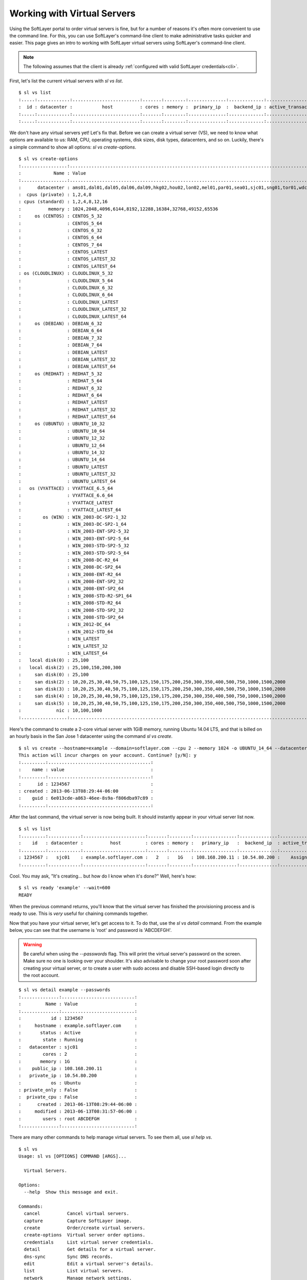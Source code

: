 .. _vs_user_docs:

Working with Virtual Servers
============================
Using the SoftLayer portal to order virtual servers is fine, but for a number
of reasons it's often more convenient to use the command line. For this, you
can use SoftLayer's command-line client to make administrative tasks quicker
and easier. This page gives an intro to working with SoftLayer virtual servers
using SoftLayer's command-line client.

.. note::

	The following assumes that the client is already
	:ref:`configured with valid SoftLayer credentials<cli>`.


First, let's list the current virtual servers with `sl vs list`.
::

	$ sl vs list
	:.....:............:.........................:.......:........:..............:.............:....................:........:
	:  id : datacenter :           host          : cores : memory :  primary_ip  :  backend_ip : active_transaction : owner  :
	:.....:............:.........................:.......:........:..............:.............:....................:........:
	:.....:............:.........................:.......:........:..............:.............:....................:........:

We don't have any virtual servers yet! Let's fix that. Before we can create a
virtual server (VS), we need to know what options are available to us: RAM,
CPU, operating systems, disk sizes, disk types, datacenters, and so on.
Luckily, there's a simple command to show all options: `sl vs create-options`.

::

	$ sl vs create-options
	:.................:...........................................................................................:
	:            Name : Value                                                                                     :
	:.................:...........................................................................................:
	:      datacenter : ams01,dal01,dal05,dal06,dal09,hkg02,hou02,lon02,mel01,par01,sea01,sjc01,sng01,tor01,wdc01 :
	:  cpus (private) : 1,2,4,8                                                                                   :
	: cpus (standard) : 1,2,4,8,12,16                                                                             :
	:          memory : 1024,2048,4096,6144,8192,12288,16384,32768,49152,65536                                    :
	:     os (CENTOS) : CENTOS_5_32                                                                               :
	:                 : CENTOS_5_64                                                                               :
	:                 : CENTOS_6_32                                                                               :
	:                 : CENTOS_6_64                                                                               :
	:                 : CENTOS_7_64                                                                               :
	:                 : CENTOS_LATEST                                                                             :
	:                 : CENTOS_LATEST_32                                                                          :
	:                 : CENTOS_LATEST_64                                                                          :
	: os (CLOUDLINUX) : CLOUDLINUX_5_32                                                                           :
	:                 : CLOUDLINUX_5_64                                                                           :
	:                 : CLOUDLINUX_6_32                                                                           :
	:                 : CLOUDLINUX_6_64                                                                           :
	:                 : CLOUDLINUX_LATEST                                                                         :
	:                 : CLOUDLINUX_LATEST_32                                                                      :
	:                 : CLOUDLINUX_LATEST_64                                                                      :
	:     os (DEBIAN) : DEBIAN_6_32                                                                               :
	:                 : DEBIAN_6_64                                                                               :
	:                 : DEBIAN_7_32                                                                               :
	:                 : DEBIAN_7_64                                                                               :
	:                 : DEBIAN_LATEST                                                                             :
	:                 : DEBIAN_LATEST_32                                                                          :
	:                 : DEBIAN_LATEST_64                                                                          :
	:     os (REDHAT) : REDHAT_5_32                                                                               :
	:                 : REDHAT_5_64                                                                               :
	:                 : REDHAT_6_32                                                                               :
	:                 : REDHAT_6_64                                                                               :
	:                 : REDHAT_LATEST                                                                             :
	:                 : REDHAT_LATEST_32                                                                          :
	:                 : REDHAT_LATEST_64                                                                          :
	:     os (UBUNTU) : UBUNTU_10_32                                                                              :
	:                 : UBUNTU_10_64                                                                              :
	:                 : UBUNTU_12_32                                                                              :
	:                 : UBUNTU_12_64                                                                              :
	:                 : UBUNTU_14_32                                                                              :
	:                 : UBUNTU_14_64                                                                              :
	:                 : UBUNTU_LATEST                                                                             :
	:                 : UBUNTU_LATEST_32                                                                          :
	:                 : UBUNTU_LATEST_64                                                                          :
	:   os (VYATTACE) : VYATTACE_6.5_64                                                                           :
	:                 : VYATTACE_6.6_64                                                                           :
	:                 : VYATTACE_LATEST                                                                           :
	:                 : VYATTACE_LATEST_64                                                                        :
	:        os (WIN) : WIN_2003-DC-SP2-1_32                                                                      :
	:                 : WIN_2003-DC-SP2-1_64                                                                      :
	:                 : WIN_2003-ENT-SP2-5_32                                                                     :
	:                 : WIN_2003-ENT-SP2-5_64                                                                     :
	:                 : WIN_2003-STD-SP2-5_32                                                                     :
	:                 : WIN_2003-STD-SP2-5_64                                                                     :
	:                 : WIN_2008-DC-R2_64                                                                         :
	:                 : WIN_2008-DC-SP2_64                                                                        :
	:                 : WIN_2008-ENT-R2_64                                                                        :
	:                 : WIN_2008-ENT-SP2_32                                                                       :
	:                 : WIN_2008-ENT-SP2_64                                                                       :
	:                 : WIN_2008-STD-R2-SP1_64                                                                    :
	:                 : WIN_2008-STD-R2_64                                                                        :
	:                 : WIN_2008-STD-SP2_32                                                                       :
	:                 : WIN_2008-STD-SP2_64                                                                       :
	:                 : WIN_2012-DC_64                                                                            :
	:                 : WIN_2012-STD_64                                                                           :
	:                 : WIN_LATEST                                                                                :
	:                 : WIN_LATEST_32                                                                             :
	:                 : WIN_LATEST_64                                                                             :
	:   local disk(0) : 25,100                                                                                    :
	:   local disk(2) : 25,100,150,200,300                                                                        :
	:     san disk(0) : 25,100                                                                                    :
	:     san disk(2) : 10,20,25,30,40,50,75,100,125,150,175,200,250,300,350,400,500,750,1000,1500,2000           :
	:     san disk(3) : 10,20,25,30,40,50,75,100,125,150,175,200,250,300,350,400,500,750,1000,1500,2000           :
	:     san disk(4) : 10,20,25,30,40,50,75,100,125,150,175,200,250,300,350,400,500,750,1000,1500,2000           :
	:     san disk(5) : 10,20,25,30,40,50,75,100,125,150,175,200,250,300,350,400,500,750,1000,1500,2000           :
	:             nic : 10,100,1000                                                                               :
	:.................:...........................................................................................:

Here's the command to create a 2-core virtual server with 1GiB memory, running
Ubuntu 14.04 LTS, and that is billed on an hourly basis in the San Jose 1
datacenter using the command `sl vs create`.

::

	$ sl vs create --hostname=example --domain=softlayer.com --cpu 2 --memory 1024 -o UBUNTU_14_64 --datacenter=sjc01 --billing=hourly
	This action will incur charges on your account. Continue? [y/N]: y
	:.........:......................................:
	:    name : value                                :
	:.........:......................................:
	:      id : 1234567                              :
	: created : 2013-06-13T08:29:44-06:00            :
	:    guid : 6e013cde-a863-46ee-8s9a-f806dba97c89 :
	:.........:......................................:


After the last command, the virtual server is now being built. It should
instantly appear in your virtual server list now.

::

	$ sl vs list
	:.........:............:.......................:.......:........:................:..............:....................:
	:    id   : datacenter :          host         : cores : memory :   primary_ip   :  backend_ip  : active_transaction :
	:.........:............:.......................:.......:........:................:..............:....................:
	: 1234567 :   sjc01    : example.softlayer.com :   2   :   1G   : 108.168.200.11 : 10.54.80.200 :    Assign Host     :
	:.........:............:.......................:.......:........:................:..............:....................:

Cool. You may ask, "It's creating... but how do I know when it's done?" Well,
here's how:

::

	$ sl vs ready 'example' --wait=600
	READY

When the previous command returns, you'll know that the virtual server has
finished the provisioning process and is ready to use. This is *very* useful
for chaining commands together.

Now that you have your virtual server, let's get access to it. To do that, use
the `sl vs detail` command. From the example below, you can see that the
username is 'root' and password is 'ABCDEFGH'.

.. warning::

	Be careful when using the `--passwords` flag. This will print the virtual
	server's password on the screen. Make sure no one is looking over your
	shoulder. It's also advisable to change your root password soon after
	creating your virtual server, or to create a user with sudo access and
	disable SSH-based login directly to the root account.

::

	$ sl vs detail example --passwords
	:..............:...........................:
	:         Name : Value                     :
	:..............:...........................:
	:           id : 1234567                   :
	:     hostname : example.softlayer.com     :
	:       status : Active                    :
	:        state : Running                   :
	:   datacenter : sjc01                     :
	:        cores : 2                         :
	:       memory : 1G                        :
	:    public_ip : 108.168.200.11            :
	:   private_ip : 10.54.80.200              :
	:           os : Ubuntu                    :
	: private_only : False                     :
	:  private_cpu : False                     :
	:      created : 2013-06-13T08:29:44-06:00 :
	:     modified : 2013-06-13T08:31:57-06:00 :
	:        users : root ABCDEFGH             :
	:..............:...........................:


There are many other commands to help manage virtual servers. To see them all,
use `sl help vs`.

::

	$ sl vs
	Usage: sl vs [OPTIONS] COMMAND [ARGS]...

	  Virtual Servers.

	Options:
	  --help  Show this message and exit.

	Commands:
	  cancel          Cancel virtual servers.
	  capture         Capture SoftLayer image.
	  create          Order/create virtual servers.
	  create-options  Virtual server order options.
	  credentials     List virtual server credentials.
	  detail          Get details for a virtual server.
	  dns-sync        Sync DNS records.
	  edit            Edit a virtual server's details.
	  list            List virtual servers.
	  network         Manage network settings.
	  pause           Pauses an active virtual server.
	  power_off       Power off an active virtual server.
	  power_on        Power on a virtual server.
	  ready           Check if a virtual server is ready.
	  reboot          Reboot an active virtual server.
	  reload          Reload operating system on a virtual server.
	  rescue          Reboot into a rescue image.
	  resume          Resumes a paused virtual server.
	  upgrade         Upgrade a virtual server.
